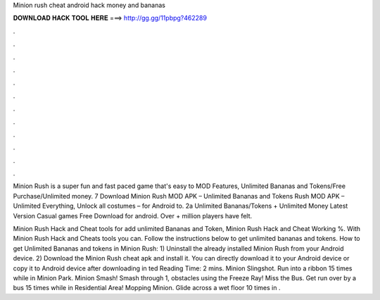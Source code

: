 Minion rush cheat android hack money and bananas



𝐃𝐎𝐖𝐍𝐋𝐎𝐀𝐃 𝐇𝐀𝐂𝐊 𝐓𝐎𝐎𝐋 𝐇𝐄𝐑𝐄 ===> http://gg.gg/11pbpg?462289



.



.



.



.



.



.



.



.



.



.



.



.

Minion Rush is a super fun and fast paced game that's easy to MOD Features, Unlimited Bananas and Tokens/Free Purchase/Unlimited money. 7 Download Minion Rush MOD APK – Unlimited Bananas and Tokens Rush MOD APK – Unlimited Everything, Unlock all costumes – for Android to. 2a Unlimited Bananas/Tokens + Unlimited Money Latest Version Casual games Free Download for android. Over + million players have felt.

Minion Rush Hack and Cheat tools for add unlimited Bananas and Token, Minion Rush Hack and Cheat Working %. With Minion Rush Hack and Cheats tools you can. Follow the instructions below to get unlimited bananas and tokens. How to get Unlimited Bananas and tokens in Minion Rush: 1) Uninstall the already installed Minion Rush from your Android device. 2) Download the Minion Rush cheat apk and install it. You can directly download it to your Android device or copy it to Android device after downloading in ted Reading Time: 2 mins. Minion Slingshot. Run into a ribbon 15 times while in Minion Park. Minion Smash! Smash through 1, obstacles using the Freeze Ray! Miss the Bus. Get run over by a bus 15 times while in Residential Area! Mopping Minion. Glide across a wet floor 10 times in .

